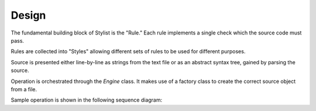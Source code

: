 Design
======

The fundamental building block of Stylist is the "Rule." Each rule implements
a single check which the source code must pass.

.. uml::  uml/rule_class.puml
    :caption: UML class diagram showing "rule" module classes.
    :align: center
    :width: 100%

Rules are collected into "Styles" allowing different sets of rules to be used
for different purposes.

.. uml::  uml/style_class.puml
    :caption: UML class diagram showing "style" module classes.
    :align: center

Source is presented either line-by-line as strings from the text file or as an
abstract syntax tree, gained by parsing the source.

.. uml:: uml/source_class.puml
    :caption: UML class diagram showing "source" module classes.
    :align: center
    :width: 100%

Operation is orchestrated through the `Engine` class. It makes use of a
factory class to create the correct source object from a file.

.. uml:: uml/engine_class.puml
    :caption: UML class diagram showing various orchestration classes.
    :align: center

Sample operation is shown in the following sequence diagram:

.. uml:: uml/sequence_diagram.puml
    :caption: UML sequence diagram showing example operation.
